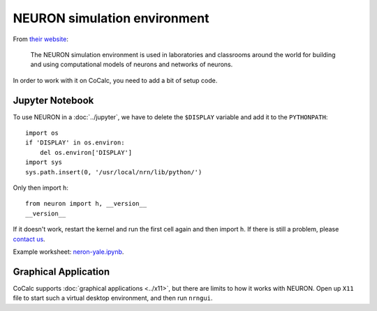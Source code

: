 .. index:: NEURON

.. _howto-neuron:

NEURON simulation environment
===============================

From `their website <https://www.neuron.yale.edu/neuron/>`_:

    The NEURON simulation environment is used in laboratories and classrooms around the world
    for building and using computational models of neurons and networks of neurons.

In order to work with it on CoCalc, you need to add a bit of setup code.


Jupyter Notebook
--------------------------

To use NEURON in a :doc:`../jupyter`, we have to delete the ``$DISPLAY`` variable and add it to the ``PYTHONPATH``::

    import os
    if 'DISPLAY' in os.environ:
        del os.environ['DISPLAY']
    import sys
    sys.path.insert(0, '/usr/local/nrn/lib/python/')

Only then import ``h``::

    from neuron import h, __version__
    __version__

If it doesn't work, restart the kernel and run the first cell again and then import ``h``.
If there is still a problem, please `contact us <mailto:help@cocalc.com>`_.


Example worksheet: `neron-yale.ipynb <https://cocalc.com/share/public_paths/dd2c8e5f6f062e1b0475158e7332e3a371be35c8>`_.

.. image:: img/neuron-jupyter.png
    :width: 75%
    :align: center

Graphical Application
---------------------------

CoCalc supports :doc:`graphical applications <../x11>`, but there are limits to how it works with NEURON.
Open up ``X11`` file to start such a virtual desktop environment,
and then run ``nrngui``.

